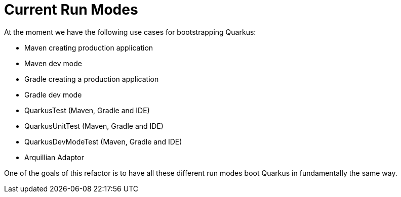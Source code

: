 [id="current-run-modes_{context}"]
= Current Run Modes

At the moment we have the following use cases for bootstrapping Quarkus:

- Maven creating production application
- Maven dev mode
- Gradle creating a production application
- Gradle dev mode
- QuarkusTest (Maven, Gradle and IDE)
- QuarkusUnitTest (Maven, Gradle and IDE)
- QuarkusDevModeTest (Maven, Gradle and IDE)
- Arquillian Adaptor

One of the goals of this refactor is to have all these different run modes boot Quarkus in fundamentally the same way.